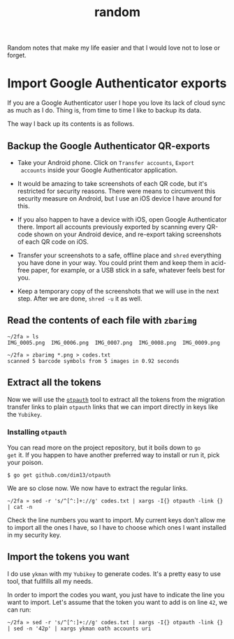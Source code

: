 #+title: random

Random notes that make my life easier and that I would love not to
lose or forget.

* Import Google Authenticator exports

If you are a Google Authenticator user I hope you love its lack of
cloud sync as much as I do. Thing is, from time to time I like to
backup its data.

The way I back up its contents is as follows.

** Backup the Google Authenticator QR-exports

- Take your Android phone. Click on ~Transfer accounts~, ~Export
  accounts~ inside your Google Authenticator application.

- It would be amazing to take screenshots of each QR code, but it's
  restricted for security reasons. There were means to circumvent this
  security measure on Android, but I use an iOS device I have around
  for this.

- If you also happen to have a device with iOS, open Google
  Authenticator there. Import all accounts previously exported by
  scanning every QR-code shown on your Android device, and re-export
  taking screenshots of each QR code on iOS.

- Transfer your screenshots to a safe, offline place and ~shred~
  everything you have done in your way. You could print them and keep
  them in acid-free paper, for example, or a USB stick in a safe,
  whatever feels best for you.

- Keep a temporary copy of the screenshots that we will use in the
  next step. After we are done, ~shred -u~ it as well.

** Read the contents of each file with ~zbarimg~

#+begin_example
~/2fa » ls
IMG_0005.png  IMG_0006.png  IMG_0007.png  IMG_0008.png  IMG_0009.png

~/2fa » zbarimg *.png > codes.txt
scanned 5 barcode symbols from 5 images in 0.92 seconds
#+end_example

** Extract all the tokens

Now we will use the [[https://github.com/dim13/otpauth][~otpauth~]] tool to extract all the tokens from the
migration transfer links to plain ~otpauth~ links that we can import
directly in keys like the ~Yubikey~.

*** Installing ~otpauth~

You can read more on the project repository, but it boils down to ~go
get~ it. If you happen to have another preferred way to install or run
it, pick your poison.

#+begin_example
$ go get github.com/dim13/otpauth
#+end_example

We are so close now. We now have to extract the regular links.

#+begin_example
~/2fa » sed -r 's/^[^:]+://g' codes.txt | xargs -I{} otpauth -link {} | cat -n
#+end_example

Check the line numbers you want to import. My current keys don't allow
me to import all the ones I have, so I have to choose which ones I
want installed in my security key.

** Import the tokens you want

I do use ~ykman~ with my ~Yubikey~ to generate codes. It's a pretty
easy to use tool, that fullfills all my needs.

In order to import the codes you want, you just have to indicate the
line you want to import. Let's assume that the token you want to add
is on line ~42~, we can run:

#+begin_example
~/2fa » sed -r 's/^[^:]+://g' codes.txt | xargs -I{} otpauth -link {} | sed -n '42p' | xargs ykman oath accounts uri
#+end_example
